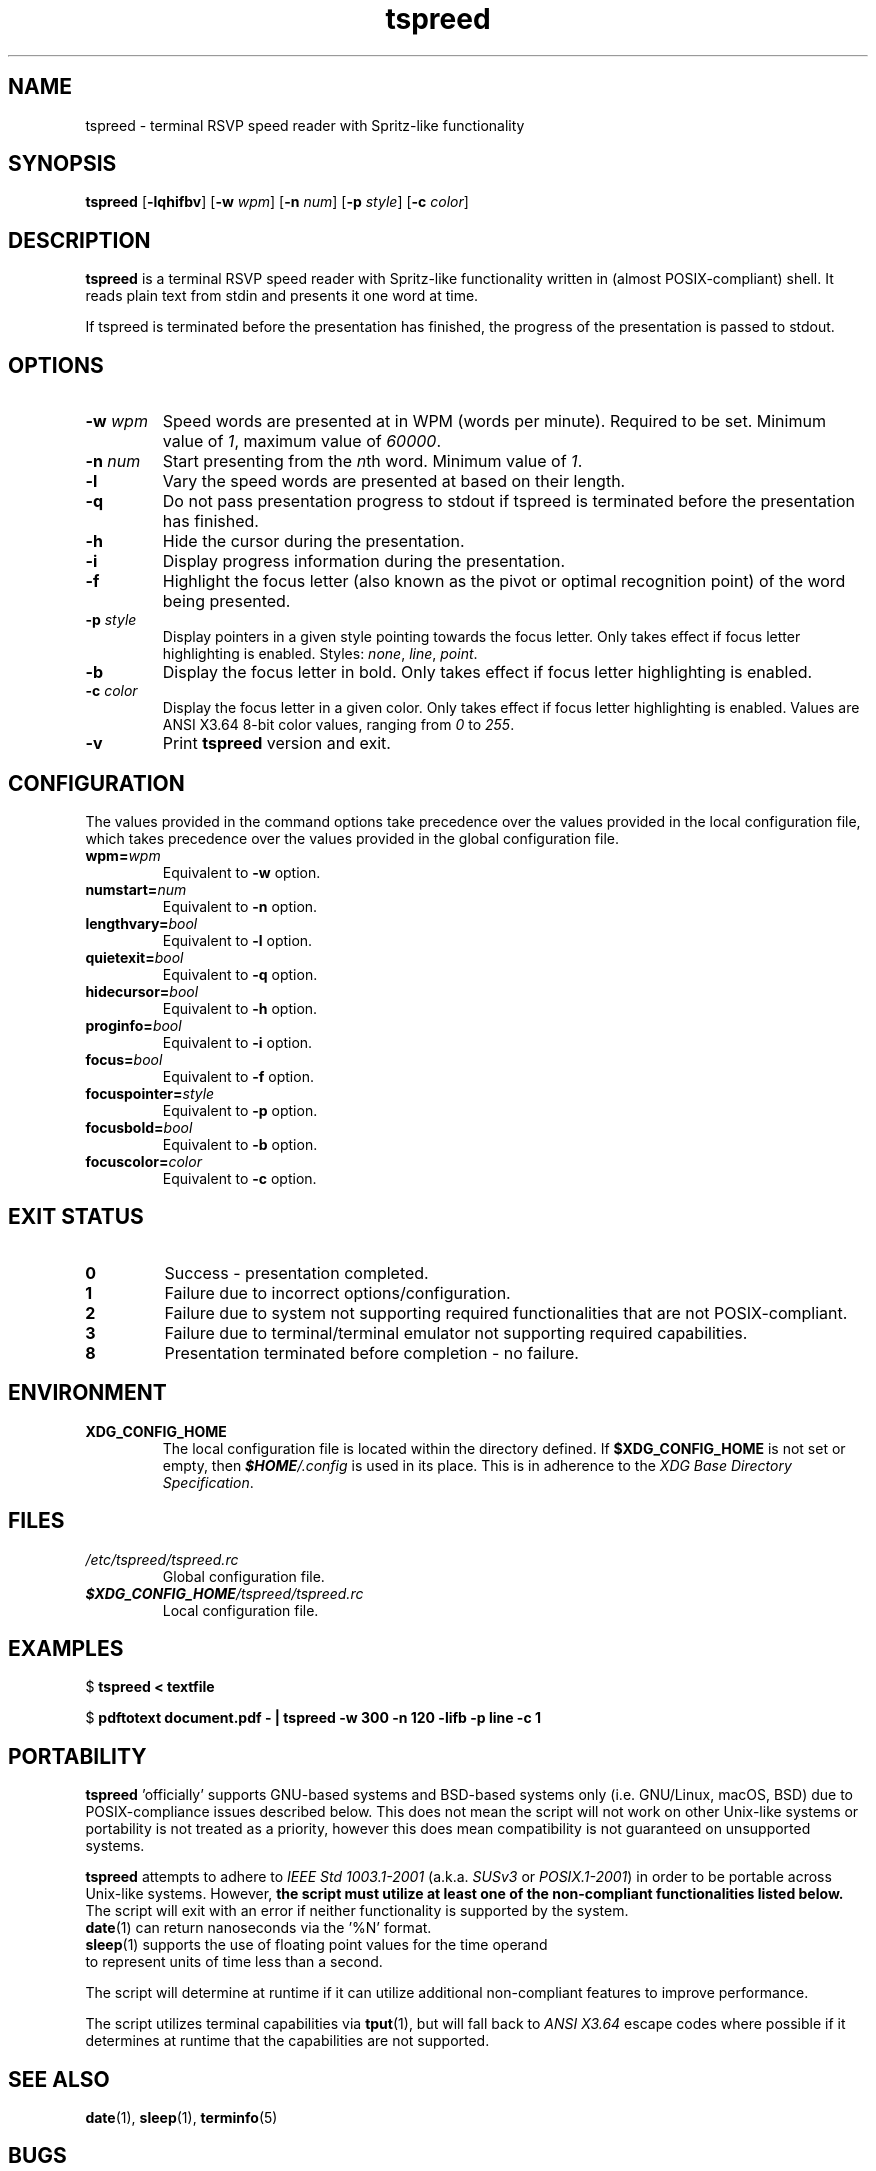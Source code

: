 .TH tspreed 1 2021-08-29 tspreed

.SH NAME
tspreed \- terminal RSVP speed reader with Spritz-like functionality

.SH SYNOPSIS
.B tspreed
[\fB\-lqhifbv\fR]
[\fB\-w\fR \fIwpm\fR]
[\fB\-n\fR \fInum\fR]
[\fB\-p\fR \fIstyle\fR]
[\fB\-c\fR \fIcolor\fR]

.SH DESCRIPTION
\fBtspreed\fR is a terminal RSVP speed reader with Spritz-like functionality written in (almost POSIX-compliant) shell. It reads plain text from stdin and presents it one word at time.

If tspreed is terminated before the presentation has finished, the progress of the presentation is passed to stdout.

.SH OPTIONS
.TP
.B -w \fIwpm\fR
Speed words are presented at in WPM (words per minute). Required to be set. Minimum value of \fI1\fR, maximum value of \fI60000\fR.
.TP
.B -n \fInum\fR 
Start presenting from the \fIn\fRth word. Minimum value of \fI1\fR.
.TP
.B -l
Vary the speed words are presented at based on their length.
.TP
.B -q
Do not pass presentation progress to stdout if tspreed is terminated before the presentation has finished.
.TP
.B -h
Hide the cursor during the presentation.
.TP
.B -i
Display progress information during the presentation.
.TP
.B -f
Highlight the focus letter (also known as the pivot or optimal recognition point) of the word being presented.
.TP
.B -p \fIstyle\fR
Display pointers in a given style pointing towards the focus letter. Only takes effect if focus letter highlighting is enabled. Styles: \fInone\fR, \fIline\fR, \fIpoint\fR.
.TP
.B -b
Display the focus letter in bold. Only takes effect if focus letter highlighting is enabled.
.TP
.B -c \fIcolor\fR
Display the focus letter in a given color. Only takes effect if focus letter highlighting is enabled. Values are ANSI X3.64 8-bit color values, ranging from \fI0\fR to \fI255\fR.
.TP
.B -v
Print \fBtspreed\fR version and exit.

.SH CONFIGURATION
The values provided in the command options take precedence over the values provided in the local configuration file, which takes precedence over the values provided in the global configuration file.
.TP
.B wpm=\fIwpm\fR
Equivalent to \fB-w\fR option.
.TP
.B numstart=\fInum\fR
Equivalent to \fB-n\fR option.
.TP
.B lengthvary=\fIbool\fR
Equivalent to \fB-l\fR option.
.TP
.B quietexit=\fIbool\fR
Equivalent to \fB-q\fR option.
.TP
.B hidecursor=\fIbool\fR
Equivalent to \fB-h\fR option.
.TP
.B proginfo=\fIbool\fR
Equivalent to \fB-i\fR option.
.TP
.B focus=\fIbool\fR
Equivalent to \fB-f\fR option.
.TP
.B focuspointer=\fIstyle\fR
Equivalent to \fB-p\fR option.
.TP
.B focusbold=\fIbool\fR
Equivalent to \fB-b\fR option.
.TP
.B focuscolor=\fIcolor\fR
Equivalent to \fB-c\fR option.

.SH EXIT STATUS
.TP
.B 0
Success - presentation completed.
.TP
.B 1
Failure due to incorrect options/configuration.
.TP
.B 2
Failure due to system not supporting required functionalities that are not POSIX-compliant.
.TP
.B 3
Failure due to terminal/terminal emulator not supporting required capabilities.
.TP
.B 8
Presentation terminated before completion - no failure.

.SH ENVIRONMENT
.TP
.B XDG_CONFIG_HOME
The local configuration file is located within the directory defined. If \fB$XDG_CONFIG_HOME\fR is not set or empty, then \f(BI$HOME\fI/.config\fR is used in its place. This is in adherence to the \fIXDG Base Directory Specification\fR.

.SH FILES
.TP
.I /etc/tspreed/tspreed.rc
Global configuration file.
.TP
.I \f(BI$XDG_CONFIG_HOME\fI/tspreed/tspreed.rc
Local configuration file.

.SH EXAMPLES
.P
$ \fBtspreed < textfile\fR
.P
$ \fBpdftotext document.pdf - | tspreed -w 300 -n 120 -lifb -p line -c 1\fR

.SH PORTABILITY
\fBtspreed\fR 'officially' supports GNU-based systems and BSD-based systems only (i.e. GNU/Linux, macOS, BSD) due to POSIX-compliance issues described below. This does not mean the script will not work on other Unix-like systems or portability is not treated as a priority, however this does mean compatibility is not guaranteed on unsupported systems.

\fBtspreed\fR attempts to adhere to \fIIEEE Std 1003.1-2001\fR (a.k.a. \fISUSv3\fR or \fIPOSIX.1-2001\fR) in order to be portable across Unix-like systems. However, \fBthe script must utilize at least one of the non-compliant functionalities listed below.\fR The script will exit with an error if neither functionality is supported by the system.

.TP
\fBdate\fR(1) can return nanoseconds via the '%N' format.
.TP
\fBsleep\fR(1) supports the use of floating point values for the time operand to represent units of time less than a second.
.P

The script will determine at runtime if it can utilize additional non-compliant features to improve performance.

The script utilizes terminal capabilities via \fBtput\fR(1), but will fall back to \fIANSI X3.64\fR escape codes where possible if it determines at runtime that the capabilities are not supported.

.SH SEE ALSO
\fBdate\fR(1), \fBsleep\fR(1), \fBterminfo\fR(5)

.SH BUGS
Bugs and issues can be reported on GitHub or GitLab.

<https://github.com/n-ivkovic/tspreed/issues>

<https://gitlab.com/n-ivkovic/tspreed/issues>

.SH AUTHORS
Nicholas Ivkovic <https://nivkovic.net>.

.SH COPYRIGHT
Copyright (c) 2021 Nicholas Ivkovic.

Licensed under the GNU General Public License version 3 or later. See ./LICENSE, or <https://gnu.org/licenses/gpl.html> if more recent, for details.

This is free software: you are free to change and redistribute it. There is NO WARRANTY, to the extent permitted by law.
